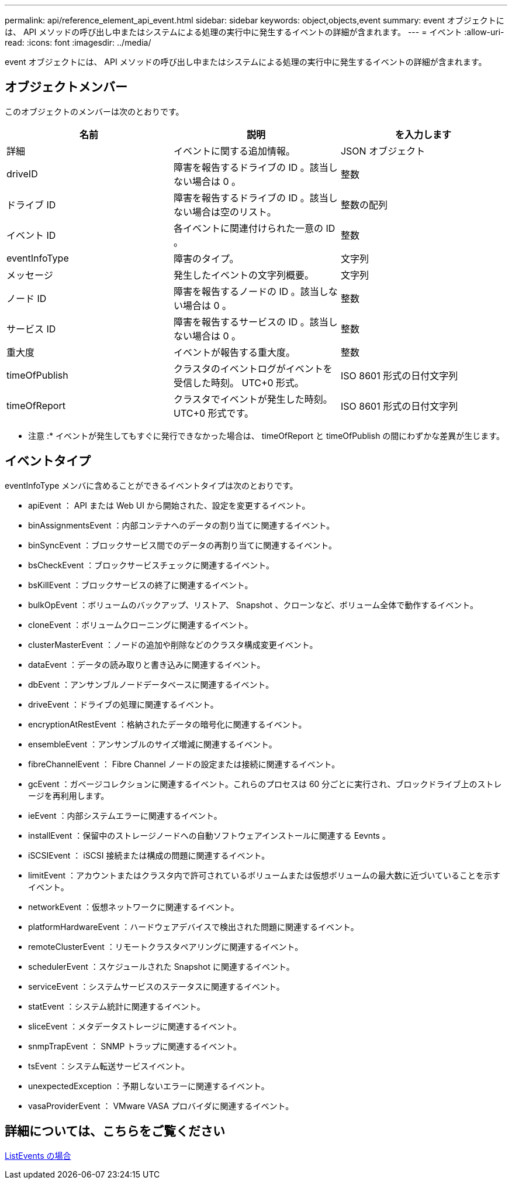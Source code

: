 ---
permalink: api/reference_element_api_event.html 
sidebar: sidebar 
keywords: object,objects,event 
summary: event オブジェクトには、 API メソッドの呼び出し中またはシステムによる処理の実行中に発生するイベントの詳細が含まれます。 
---
= イベント
:allow-uri-read: 
:icons: font
:imagesdir: ../media/


[role="lead"]
event オブジェクトには、 API メソッドの呼び出し中またはシステムによる処理の実行中に発生するイベントの詳細が含まれます。



== オブジェクトメンバー

このオブジェクトのメンバーは次のとおりです。

|===
| 名前 | 説明 | を入力します 


 a| 
詳細
 a| 
イベントに関する追加情報。
 a| 
JSON オブジェクト



 a| 
driveID
 a| 
障害を報告するドライブの ID 。該当しない場合は 0 。
 a| 
整数



 a| 
ドライブ ID
 a| 
障害を報告するドライブの ID 。該当しない場合は空のリスト。
 a| 
整数の配列



 a| 
イベント ID
 a| 
各イベントに関連付けられた一意の ID 。
 a| 
整数



 a| 
eventInfoType
 a| 
障害のタイプ。
 a| 
文字列



 a| 
メッセージ
 a| 
発生したイベントの文字列概要。
 a| 
文字列



 a| 
ノード ID
 a| 
障害を報告するノードの ID 。該当しない場合は 0 。
 a| 
整数



 a| 
サービス ID
 a| 
障害を報告するサービスの ID 。該当しない場合は 0 。
 a| 
整数



 a| 
重大度
 a| 
イベントが報告する重大度。
 a| 
整数



 a| 
timeOfPublish
 a| 
クラスタのイベントログがイベントを受信した時刻。 UTC+0 形式。
 a| 
ISO 8601 形式の日付文字列



 a| 
timeOfReport
 a| 
クラスタでイベントが発生した時刻。 UTC+0 形式です。
 a| 
ISO 8601 形式の日付文字列

|===
* 注意 :* イベントが発生してもすぐに発行できなかった場合は、 timeOfReport と timeOfPublish の間にわずかな差異が生じます。



== イベントタイプ

eventInfoType メンバに含めることができるイベントタイプは次のとおりです。

* apiEvent ： API または Web UI から開始された、設定を変更するイベント。
* binAssignmentsEvent ：内部コンテナへのデータの割り当てに関連するイベント。
* binSyncEvent ：ブロックサービス間でのデータの再割り当てに関連するイベント。
* bsCheckEvent ：ブロックサービスチェックに関連するイベント。
* bsKillEvent ：ブロックサービスの終了に関連するイベント。
* bulkOpEvent ：ボリュームのバックアップ、リストア、 Snapshot 、クローンなど、ボリューム全体で動作するイベント。
* cloneEvent ：ボリュームクローニングに関連するイベント。
* clusterMasterEvent ：ノードの追加や削除などのクラスタ構成変更イベント。
* dataEvent ：データの読み取りと書き込みに関連するイベント。
* dbEvent ：アンサンブルノードデータベースに関連するイベント。
* driveEvent ：ドライブの処理に関連するイベント。
* encryptionAtRestEvent ：格納されたデータの暗号化に関連するイベント。
* ensembleEvent ：アンサンブルのサイズ増減に関連するイベント。
* fibreChannelEvent ： Fibre Channel ノードの設定または接続に関連するイベント。
* gcEvent ：ガベージコレクションに関連するイベント。これらのプロセスは 60 分ごとに実行され、ブロックドライブ上のストレージを再利用します。
* ieEvent ：内部システムエラーに関連するイベント。
* installEvent ：保留中のストレージノードへの自動ソフトウェアインストールに関連する Eevnts 。
* iSCSIEvent ： iSCSI 接続または構成の問題に関連するイベント。
* limitEvent ：アカウントまたはクラスタ内で許可されているボリュームまたは仮想ボリュームの最大数に近づいていることを示すイベント。
* networkEvent ：仮想ネットワークに関連するイベント。
* platformHardwareEvent ：ハードウェアデバイスで検出された問題に関連するイベント。
* remoteClusterEvent ：リモートクラスタペアリングに関連するイベント。
* schedulerEvent ：スケジュールされた Snapshot に関連するイベント。
* serviceEvent ：システムサービスのステータスに関連するイベント。
* statEvent ：システム統計に関連するイベント。
* sliceEvent ：メタデータストレージに関連するイベント。
* snmpTrapEvent ： SNMP トラップに関連するイベント。
* tsEvent ：システム転送サービスイベント。
* unexpectedException ：予期しないエラーに関連するイベント。
* vasaProviderEvent ： VMware VASA プロバイダに関連するイベント。




== 詳細については、こちらをご覧ください

xref:reference_element_api_listevents.adoc[ListEvents の場合]
